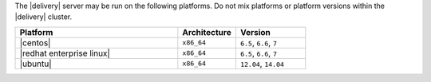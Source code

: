 .. The contents of this file may be included in multiple topics (using the includes directive).
.. The contents of this file should be modified in a way that preserves its ability to appear in multiple topics.


The |delivery| server may be run on the following platforms. Do not mix platforms or platform versions within the |delivery| cluster.

.. list-table::
   :widths: 280 100 120
   :header-rows: 1
 
   * - Platform
     - Architecture
     - Version
   * - |centos|
     - ``x86_64``
     - ``6.5``, ``6.6``, ``7``
   * - |redhat enterprise linux|
     - ``x86_64``
     - ``6.5``, ``6.6``, ``7``
   * - |ubuntu|
     - ``x86_64``
     - ``12.04``, ``14.04``

